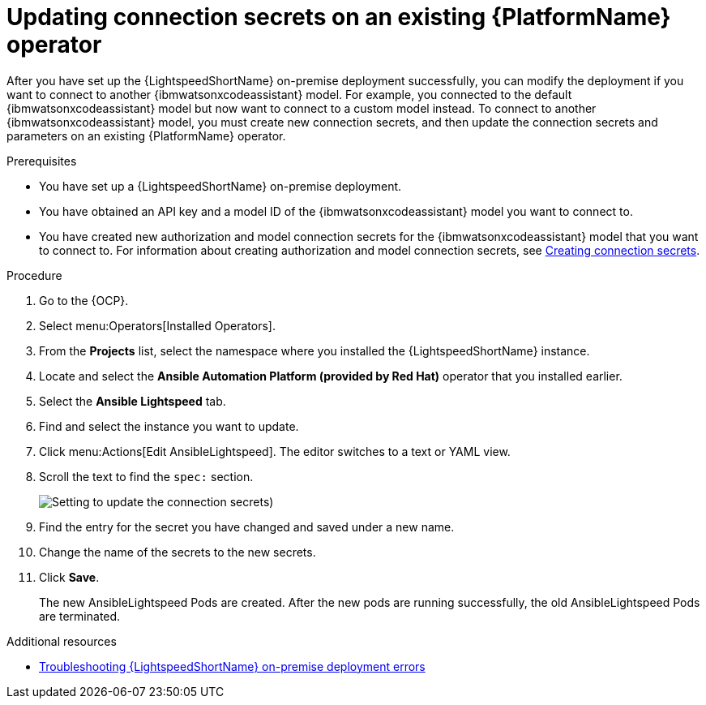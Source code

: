 :_content-type: PROCEDURE

[id="update-connection-secrets_{context}"]

= Updating connection secrets on an existing {PlatformName} operator

After you have set up the {LightspeedShortName} on-premise deployment successfully, you can modify the deployment if you want to connect to another {ibmwatsonxcodeassistant} model. For example, you connected to the default {ibmwatsonxcodeassistant} model but now want to connect to a custom model instead. To connect to another {ibmwatsonxcodeassistant} model, you must create new connection secrets, and then update the connection secrets and parameters on an existing {PlatformName} operator.

.Prerequisites
* You have set up a {LightspeedShortName} on-premise deployment. 
* You have obtained an API key and a model ID of the {ibmwatsonxcodeassistant} model you want to connect to. 
* You have created new authorization and model connection secrets for the {ibmwatsonxcodeassistant} model that you want to connect to. For information about creating authorization and model connection secrets, see xref:create-connection-secrets_configuring-lightspeed-onpremise[Creating connection secrets].

.Procedure
. Go to the {OCP}. 
. Select menu:Operators[Installed Operators].
. From the *Projects* list, select the namespace where you installed the {LightspeedShortName} instance.
. Locate and select the *Ansible Automation Platform (provided by Red Hat)* operator that you installed earlier.
. Select the *Ansible Lightspeed* tab.
. Find and select the instance you want to update.
. Click menu:Actions[Edit AnsibleLightspeed]. The editor switches to a text or YAML view.
. Scroll the text to find the `spec:` section.
+
image:update-connection-secrets.png[Setting to update the connection secrets])
. Find the entry for the secret you have changed and saved under a new name.
. Change the name of the secrets to the new secrets. 
. Click *Save*. 
+
The new AnsibleLightspeed Pods are created. After the new pods are running successfully, the old AnsibleLightspeed Pods are terminated.

[role="_additional-resources"]
.Additional resources
* xref:troubleshooting-lightspeed-onpremise-config_troubleshooting-lightspeed[Troubleshooting {LightspeedShortName} on-premise deployment errors]


